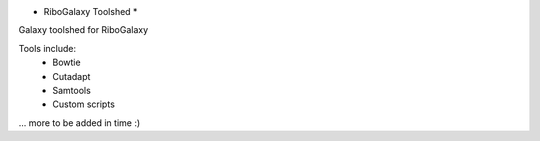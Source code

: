 * RiboGalaxy Toolshed *

Galaxy toolshed for RiboGalaxy 


Tools include:
    - Bowtie
    - Cutadapt 
    - Samtools 
    - Custom scripts 
... more to be added in time :) 
